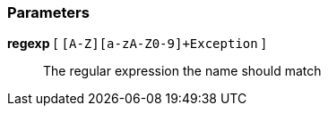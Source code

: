 === Parameters

*regexp* [ `+[A-Z][a-zA-Z0-9]+Exception+` ]::
  The regular expression the name should match

